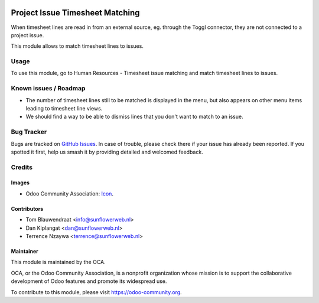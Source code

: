 .. image:: https://img.shields.io/badge/licence-AGPL--3-blue.svg
   :target: http://www.gnu.org/licenses/agpl-3.0-standalone.html
   :alt: License: AGPL-3

================================
Project Issue Timesheet Matching
================================

When timesheet lines are read in from an external source, eg. through the Toggl 
connector, they are not connected to a project issue. 

This module allows to match timesheet lines to issues.

Usage
=====

To use this module, go to Human Resources - Timesheet issue matching and match timesheet lines to issues.

Known issues / Roadmap
======================

* The number of timesheet lines still to be matched is displayed in the menu, but also appears
  on other menu items leading to timesheet line views.
* We should find a way to be able to dismiss lines that you don't want to match to an issue.

Bug Tracker
===========

Bugs are tracked on `GitHub Issues
<https://github.com/OCA/hr_timesheet/issues>`_. In case of trouble, please
check there if your issue has already been reported. If you spotted it first,
help us smash it by providing detailed and welcomed feedback.

Credits
=======

Images
------

* Odoo Community Association: `Icon <https://github.com/OCA/maintainer-tools/blob/master/template/module/static/description/icon.svg>`_.

Contributors
------------

* Tom Blauwendraat <info@sunflowerweb.nl>
* Dan Kiplangat <dan@sunflowerweb.nl>
* Terrence Nzaywa <terrence@sunflowerweb.nl>

Maintainer
----------

.. image:: https://odoo-community.org/logo.png
   :alt: Odoo Community Association
   :target: https://odoo-community.org

This module is maintained by the OCA.

OCA, or the Odoo Community Association, is a nonprofit organization whose
mission is to support the collaborative development of Odoo features and
promote its widespread use.

To contribute to this module, please visit https://odoo-community.org.
